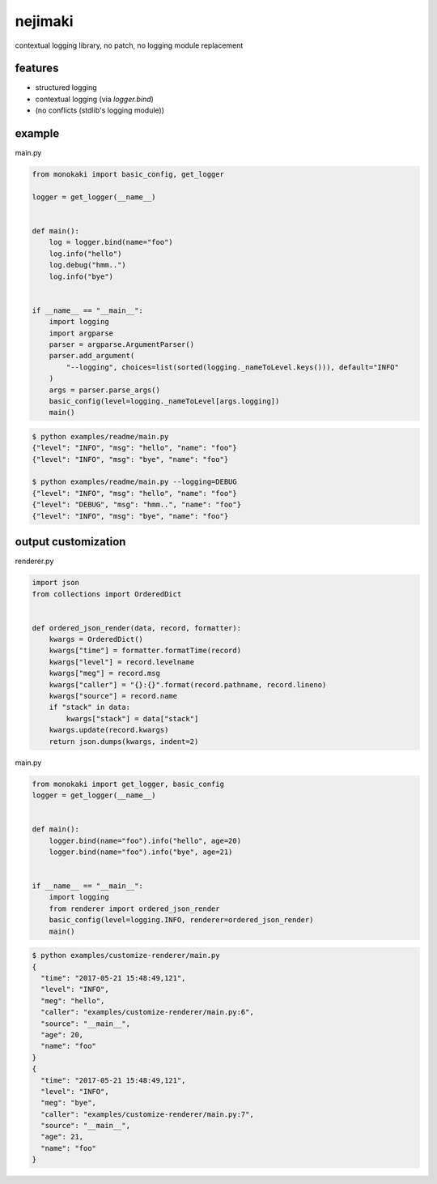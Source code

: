 nejimaki
========================================

.. image:: https://travis-ci.org/podhmo/nejimaki.svg?branch=master
    :target: https://travis-ci.org/podhmo/nejimaki


contextual logging library, no patch, no logging module replacement


features
----------------------------------------

- structured logging
- contextual logging (via `logger.bind`)
- (no conflicts (stdlib's logging module))

example
----------------------------------------

main.py

.. code-block:: python

  from monokaki import basic_config, get_logger

  logger = get_logger(__name__)


  def main():
      log = logger.bind(name="foo")
      log.info("hello")
      log.debug("hmm..")
      log.info("bye")


  if __name__ == "__main__":
      import logging
      import argparse
      parser = argparse.ArgumentParser()
      parser.add_argument(
          "--logging", choices=list(sorted(logging._nameToLevel.keys())), default="INFO"
      )
      args = parser.parse_args()
      basic_config(level=logging._nameToLevel[args.logging])
      main()


.. code-block:: bash

  $ python examples/readme/main.py
  {"level": "INFO", "msg": "hello", "name": "foo"}
  {"level": "INFO", "msg": "bye", "name": "foo"}

  $ python examples/readme/main.py --logging=DEBUG
  {"level": "INFO", "msg": "hello", "name": "foo"}
  {"level": "DEBUG", "msg": "hmm..", "name": "foo"}
  {"level": "INFO", "msg": "bye", "name": "foo"}



output customization
----------------------------------------

renderer.py

.. code-block:: python

  import json
  from collections import OrderedDict


  def ordered_json_render(data, record, formatter):
      kwargs = OrderedDict()
      kwargs["time"] = formatter.formatTime(record)
      kwargs["level"] = record.levelname
      kwargs["meg"] = record.msg
      kwargs["caller"] = "{}:{}".format(record.pathname, record.lineno)
      kwargs["source"] = record.name
      if "stack" in data:
          kwargs["stack"] = data["stack"]
      kwargs.update(record.kwargs)
      return json.dumps(kwargs, indent=2)

main.py

.. code-block:: python

  from monokaki import get_logger, basic_config
  logger = get_logger(__name__)


  def main():
      logger.bind(name="foo").info("hello", age=20)
      logger.bind(name="foo").info("bye", age=21)


  if __name__ == "__main__":
      import logging
      from renderer import ordered_json_render
      basic_config(level=logging.INFO, renderer=ordered_json_render)
      main()


.. code-block:: bash

  $ python examples/customize-renderer/main.py
  {
    "time": "2017-05-21 15:48:49,121",
    "level": "INFO",
    "meg": "hello",
    "caller": "examples/customize-renderer/main.py:6",
    "source": "__main__",
    "age": 20,
    "name": "foo"
  }
  {
    "time": "2017-05-21 15:48:49,121",
    "level": "INFO",
    "meg": "bye",
    "caller": "examples/customize-renderer/main.py:7",
    "source": "__main__",
    "age": 21,
    "name": "foo"
  }







